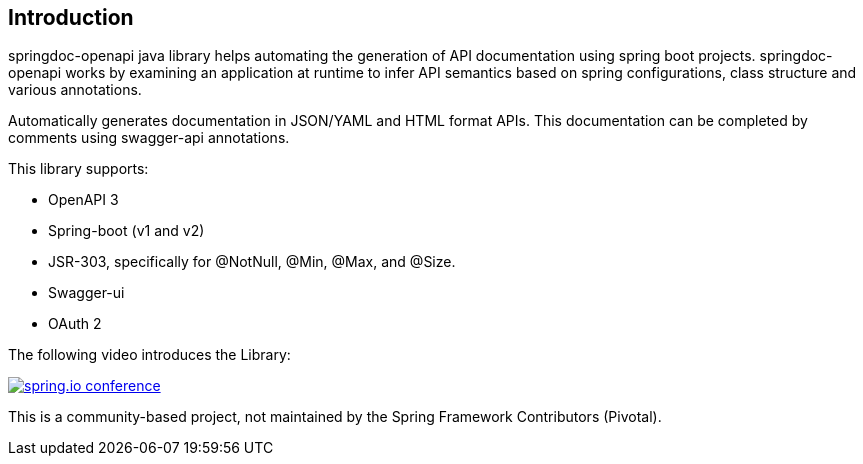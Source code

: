 [[Introduction]]
== Introduction


springdoc-openapi java library helps automating the generation of API documentation using spring boot projects.
springdoc-openapi works by examining an application at runtime to infer API semantics based on spring configurations, class structure and various annotations.

Automatically generates documentation in JSON/YAML and HTML format APIs.
This documentation can be completed by comments using swagger-api annotations.

This library supports:

*  OpenAPI 3
*  Spring-boot (v1 and v2)
*  JSR-303, specifically for @NotNull, @Min, @Max, and @Size.
*  Swagger-ui
*  OAuth 2

The following video introduces the Library:


[link=https://youtu.be/utRxyPfFlDw,window=_blank]
image::images/springdoc-openapi-prez.gif[spring.io conference]


This is a community-based project, not maintained by the Spring Framework Contributors (Pivotal).